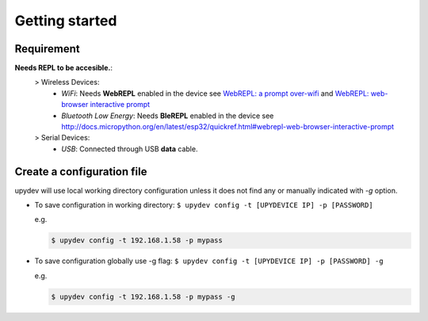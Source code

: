 
Getting started
================

Requirement
-----------
**Needs REPL to be accesible.**:
    > Wireless Devices:
        * *WiFi*: Needs **WebREPL** enabled in the device
          see `WebREPL: a prompt over-wifi <http://docs.micropython.org/en/latest/esp8266/tutorial/repl.html#webrepl-a-prompt-over-wifi>`_
          and `WebREPL: web-browser interactive prompt <http://docs.micropython.org/en/latest/esp32/quickref.html#webrepl-web-browser-interactive-prompt>`_

        * *Bluetooth Low Energy*: Needs **BleREPL** enabled in the device
          see http://docs.micropython.org/en/latest/esp32/quickref.html#webrepl-web-browser-interactive-prompt

    > Serial Devices:
        * *USB*: Connected through USB **data** cable.


Create a configuration file
---------------------------

upydev will use local working directory configuration unless it does not find any or manually indicated with `-g` option.

- To save configuration in working directory: ``$ upydev config -t [UPYDEVICE IP] -p [PASSWORD]``

  e.g.

  .. code-block:: console

    $ upydev config -t 192.168.1.58 -p mypass

- To save configuration globally use -g flag: ``$ upydev config -t [UPYDEVICE IP] -p [PASSWORD] -g``

  e.g.

  .. code-block:: console

    $ upydev config -t 192.168.1.58 -p mypass -g
